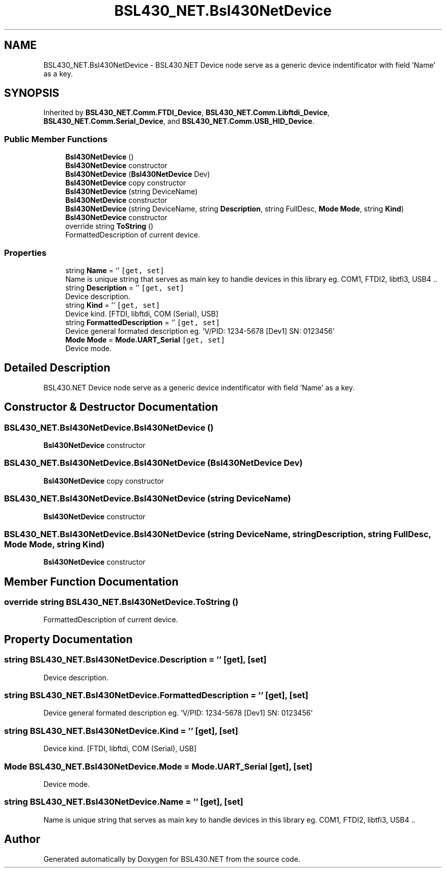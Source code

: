 .TH "BSL430_NET.Bsl430NetDevice" 3 "Tue Sep 17 2019" "Version 1.3.4" "BSL430.NET" \" -*- nroff -*-
.ad l
.nh
.SH NAME
BSL430_NET.Bsl430NetDevice \- BSL430\&.NET Device node serve as a generic device indentificator with field 'Name' as a key\&.  

.SH SYNOPSIS
.br
.PP
.PP
Inherited by \fBBSL430_NET\&.Comm\&.FTDI_Device\fP, \fBBSL430_NET\&.Comm\&.Libftdi_Device\fP, \fBBSL430_NET\&.Comm\&.Serial_Device\fP, and \fBBSL430_NET\&.Comm\&.USB_HID_Device\fP\&.
.SS "Public Member Functions"

.in +1c
.ti -1c
.RI "\fBBsl430NetDevice\fP ()"
.br
.RI "\fBBsl430NetDevice\fP constructor "
.ti -1c
.RI "\fBBsl430NetDevice\fP (\fBBsl430NetDevice\fP Dev)"
.br
.RI "\fBBsl430NetDevice\fP copy constructor "
.ti -1c
.RI "\fBBsl430NetDevice\fP (string DeviceName)"
.br
.RI "\fBBsl430NetDevice\fP constructor "
.ti -1c
.RI "\fBBsl430NetDevice\fP (string DeviceName, string \fBDescription\fP, string FullDesc, \fBMode\fP \fBMode\fP, string \fBKind\fP)"
.br
.RI "\fBBsl430NetDevice\fP constructor "
.ti -1c
.RI "override string \fBToString\fP ()"
.br
.RI "FormattedDescription of current device\&. "
.in -1c
.SS "Properties"

.in +1c
.ti -1c
.RI "string \fBName\fP = ''\fC [get, set]\fP"
.br
.RI "Name is unique string that serves as main key to handle devices in this library eg\&. COM1, FTDI2, libtfi3, USB4 \&.\&. "
.ti -1c
.RI "string \fBDescription\fP = ''\fC [get, set]\fP"
.br
.RI "Device description\&. "
.ti -1c
.RI "string \fBKind\fP = ''\fC [get, set]\fP"
.br
.RI "Device kind\&. [FTDI, libftdi, COM (Serial), USB] "
.ti -1c
.RI "string \fBFormattedDescription\fP = ''\fC [get, set]\fP"
.br
.RI "Device general formated description eg\&. 'V/PID: 1234-5678 [Dev1] SN: 0123456' "
.ti -1c
.RI "\fBMode\fP \fBMode\fP = \fBMode\&.UART_Serial\fP\fC [get, set]\fP"
.br
.RI "Device mode\&. "
.in -1c
.SH "Detailed Description"
.PP 
BSL430\&.NET Device node serve as a generic device indentificator with field 'Name' as a key\&. 


.SH "Constructor & Destructor Documentation"
.PP 
.SS "BSL430_NET\&.Bsl430NetDevice\&.Bsl430NetDevice ()"

.PP
\fBBsl430NetDevice\fP constructor 
.SS "BSL430_NET\&.Bsl430NetDevice\&.Bsl430NetDevice (\fBBsl430NetDevice\fP Dev)"

.PP
\fBBsl430NetDevice\fP copy constructor 
.SS "BSL430_NET\&.Bsl430NetDevice\&.Bsl430NetDevice (string DeviceName)"

.PP
\fBBsl430NetDevice\fP constructor 
.SS "BSL430_NET\&.Bsl430NetDevice\&.Bsl430NetDevice (string DeviceName, string Description, string FullDesc, \fBMode\fP Mode, string Kind)"

.PP
\fBBsl430NetDevice\fP constructor 
.SH "Member Function Documentation"
.PP 
.SS "override string BSL430_NET\&.Bsl430NetDevice\&.ToString ()"

.PP
FormattedDescription of current device\&. 
.SH "Property Documentation"
.PP 
.SS "string BSL430_NET\&.Bsl430NetDevice\&.Description = ''\fC [get]\fP, \fC [set]\fP"

.PP
Device description\&. 
.SS "string BSL430_NET\&.Bsl430NetDevice\&.FormattedDescription = ''\fC [get]\fP, \fC [set]\fP"

.PP
Device general formated description eg\&. 'V/PID: 1234-5678 [Dev1] SN: 0123456' 
.SS "string BSL430_NET\&.Bsl430NetDevice\&.Kind = ''\fC [get]\fP, \fC [set]\fP"

.PP
Device kind\&. [FTDI, libftdi, COM (Serial), USB] 
.SS "\fBMode\fP BSL430_NET\&.Bsl430NetDevice\&.Mode = \fBMode\&.UART_Serial\fP\fC [get]\fP, \fC [set]\fP"

.PP
Device mode\&. 
.SS "string BSL430_NET\&.Bsl430NetDevice\&.Name = ''\fC [get]\fP, \fC [set]\fP"

.PP
Name is unique string that serves as main key to handle devices in this library eg\&. COM1, FTDI2, libtfi3, USB4 \&.\&. 

.SH "Author"
.PP 
Generated automatically by Doxygen for BSL430\&.NET from the source code\&.
